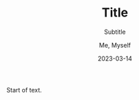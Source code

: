 #+DATE: 2023-03-14
#+TITLE: Title
#+SUBTITLE: Subtitle
#+AUTHOR: Me, Myself
#+LANGUAGE: en

Start of text.
